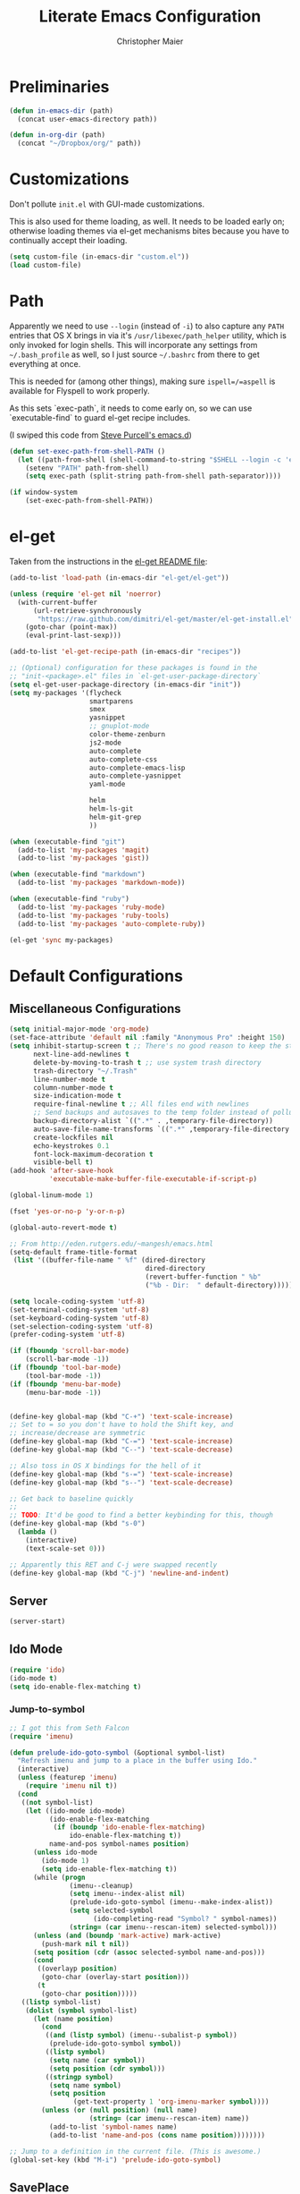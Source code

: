#+TITLE: Literate Emacs Configuration
#+AUTHOR: Christopher Maier
#+EMAIL: christopher.maier@gmail.com
#+OPTIONS: toc:3 num:nil ^:nil

# table of contents down to level 2
# no section numbers
# don't use TeX syntax for sub and superscripts.
# See http://orgmode.org/manual/Export-options.html

* Preliminaries
  #+begin_src emacs-lisp
    (defun in-emacs-dir (path)
      (concat user-emacs-directory path))
  #+end_src

  #+begin_src emacs-lisp
    (defun in-org-dir (path)
      (concat "~/Dropbox/org/" path))
  #+end_src
* Customizations
  :PROPERTIES:
  :tangle:   yes
  :END:

  Don't pollute =init.el= with GUI-made customizations.

  This is also used for theme loading, as well. It needs to be loaded
  early on; otherwise loading themes via el-get mechanisms bites
  because you have to continually accept their loading.

  #+begin_src emacs-lisp
    (setq custom-file (in-emacs-dir "custom.el"))
    (load custom-file)
  #+end_src

* Path
  :PROPERTIES:
  :tangle:   yes
  :END:

  Apparently we need to use =--login= (instead of =-i=) to also
  capture any =PATH= entries that OS X brings in via it's
  =/usr/libexec/path_helper= utility, which is only invoked for login
  shells.  This will incorporate any settings from =~/.bash_profile=
  as well, so I just source =~/.bashrc= from there to get everything
  at once.

  This is needed for (among other things), making sure
  =ispell=/=aspell= is available for Flyspell to work properly.

  As this sets `exec-path`, it needs to come early on, so we can use
  `executable-find` to guard el-get recipe includes.

  (I swiped this code from [[https://github.com/purcell/emacs.d/blob/master/init-exec-path.el][Steve Purcell's emacs.d]])

  #+begin_src emacs-lisp
    (defun set-exec-path-from-shell-PATH ()
      (let ((path-from-shell (shell-command-to-string "$SHELL --login -c 'echo $PATH'")))
        (setenv "PATH" path-from-shell)
        (setq exec-path (split-string path-from-shell path-separator))))

    (if window-system
        (set-exec-path-from-shell-PATH))
  #+end_src

* el-get
  :PROPERTIES:
  :tangle:   yes
  :END:
  Taken from the instructions in the [[https://github.com/dimitri/el-get/blob/master/README.md][el-get README file]]:
  #+begin_src emacs-lisp
    (add-to-list 'load-path (in-emacs-dir "el-get/el-get"))

    (unless (require 'el-get nil 'noerror)
      (with-current-buffer
          (url-retrieve-synchronously
           "https://raw.github.com/dimitri/el-get/master/el-get-install.el")
        (goto-char (point-max))
        (eval-print-last-sexp)))

    (add-to-list 'el-get-recipe-path (in-emacs-dir "recipes"))

    ;; (Optional) configuration for these packages is found in the
    ;; "init-<package>.el" files in `el-get-user-package-directory`
    (setq el-get-user-package-directory (in-emacs-dir "init"))
    (setq my-packages '(flycheck
                        smartparens
                        smex
                        yasnippet
                        ;; gnuplot-mode
                        color-theme-zenburn
                        js2-mode
                        auto-complete
                        auto-complete-css
                        auto-complete-emacs-lisp
                        auto-complete-yasnippet
                        yaml-mode

                        helm
                        helm-ls-git
                        helm-git-grep
                        ))

    (when (executable-find "git")
      (add-to-list 'my-packages 'magit)
      (add-to-list 'my-packages 'gist))

    (when (executable-find "markdown")
      (add-to-list 'my-packages 'markdown-mode))

    (when (executable-find "ruby")
      (add-to-list 'my-packages 'ruby-mode)
      (add-to-list 'my-packages 'ruby-tools)
      (add-to-list 'my-packages 'auto-complete-ruby))

    (el-get 'sync my-packages)
  #+end_src
* Default Configurations
  :PROPERTIES:
  :tangle:   no
  :END:
** Miscellaneous Configurations
   :PROPERTIES:
   :tangle:   yes
   :END:
   #+begin_src emacs-lisp
     (setq initial-major-mode 'org-mode)
     (set-face-attribute 'default nil :family "Anonymous Pro" :height 150)
     (setq inhibit-startup-screen t ;; There's no good reason to keep the startup screen.
           next-line-add-newlines t
           delete-by-moving-to-trash t ;; use system trash directory
           trash-directory "~/.Trash"
           line-number-mode t
           column-number-mode t
           size-indication-mode t
           require-final-newline t ;; All files end with newlines
           ;; Send backups and autosaves to the temp folder instead of polluting the current directory.
           backup-directory-alist `((".*" . ,temporary-file-directory))
           auto-save-file-name-transforms `((".*" ,temporary-file-directory t))
           create-lockfiles nil
           echo-keystrokes 0.1
           font-lock-maximum-decoration t
           visible-bell t)
     (add-hook 'after-save-hook
               'executable-make-buffer-file-executable-if-script-p)

     (global-linum-mode 1)

     (fset 'yes-or-no-p 'y-or-n-p)

     (global-auto-revert-mode t)

     ;; From http://eden.rutgers.edu/~mangesh/emacs.html
     (setq-default frame-title-format
      (list '((buffer-file-name " %f" (dired-directory
                                       dired-directory
                                       (revert-buffer-function " %b"
                                       ("%b - Dir:  " default-directory)))))))

     (setq locale-coding-system 'utf-8)
     (set-terminal-coding-system 'utf-8)
     (set-keyboard-coding-system 'utf-8)
     (set-selection-coding-system 'utf-8)
     (prefer-coding-system 'utf-8)

     (if (fboundp 'scroll-bar-mode)
         (scroll-bar-mode -1))
     (if (fboundp 'tool-bar-mode)
         (tool-bar-mode -1))
     (if (fboundp 'menu-bar-mode)
         (menu-bar-mode -1))


     (define-key global-map (kbd "C-+") 'text-scale-increase)
     ;; Set to = so you don't have to hold the Shift key, and
     ;; increase/decrease are symmetric
     (define-key global-map (kbd "C-=") 'text-scale-increase)
     (define-key global-map (kbd "C--") 'text-scale-decrease)

     ;; Also toss in OS X bindings for the hell of it
     (define-key global-map (kbd "s-=") 'text-scale-increase)
     (define-key global-map (kbd "s--") 'text-scale-decrease)

     ;; Get back to baseline quickly
     ;;
     ;; TODO: It'd be good to find a better keybinding for this, though
     (define-key global-map (kbd "s-0")
       (lambda ()
         (interactive)
         (text-scale-set 0)))

     ;; Apparently this RET and C-j were swapped recently
     (define-key global-map (kbd "C-j") 'newline-and-indent)

#+end_src
** Server
   :PROPERTIES:
   :tangle:   yes
   :END:
   #+begin_src emacs-lisp
     (server-start)
   #+end_src
#+end_src
** Ido Mode
   :PROPERTIES:
   :tangle:   yes
   :END:
   #+begin_src emacs-lisp
     (require 'ido)
     (ido-mode t)
     (setq ido-enable-flex-matching t)
   #+end_src
*** Jump-to-symbol
    #+begin_src emacs-lisp
      ;; I got this from Seth Falcon
      (require 'imenu)

      (defun prelude-ido-goto-symbol (&optional symbol-list)
        "Refresh imenu and jump to a place in the buffer using Ido."
        (interactive)
        (unless (featurep 'imenu)
          (require 'imenu nil t))
        (cond
         ((not symbol-list)
          (let ((ido-mode ido-mode)
                (ido-enable-flex-matching
                 (if (boundp 'ido-enable-flex-matching)
                     ido-enable-flex-matching t))
                name-and-pos symbol-names position)
            (unless ido-mode
              (ido-mode 1)
              (setq ido-enable-flex-matching t))
            (while (progn
                     (imenu--cleanup)
                     (setq imenu--index-alist nil)
                     (prelude-ido-goto-symbol (imenu--make-index-alist))
                     (setq selected-symbol
                           (ido-completing-read "Symbol? " symbol-names))
                     (string= (car imenu--rescan-item) selected-symbol)))
            (unless (and (boundp 'mark-active) mark-active)
              (push-mark nil t nil))
            (setq position (cdr (assoc selected-symbol name-and-pos)))
            (cond
             ((overlayp position)
              (goto-char (overlay-start position)))
             (t
              (goto-char position)))))
         ((listp symbol-list)
          (dolist (symbol symbol-list)
            (let (name position)
              (cond
               ((and (listp symbol) (imenu--subalist-p symbol))
                (prelude-ido-goto-symbol symbol))
               ((listp symbol)
                (setq name (car symbol))
                (setq position (cdr symbol)))
               ((stringp symbol)
                (setq name symbol)
                (setq position
                      (get-text-property 1 'org-imenu-marker symbol))))
              (unless (or (null position) (null name)
                          (string= (car imenu--rescan-item) name))
                (add-to-list 'symbol-names name)
                (add-to-list 'name-and-pos (cons name position))))))))

      ;; Jump to a definition in the current file. (This is awesome.)
      (global-set-key (kbd "M-i") 'prelude-ido-goto-symbol)
    #+end_src
** SavePlace
   :PROPERTIES:
   :tangle:   yes
   :END:
   #+begin_src emacs-lisp
     (require 'saveplace)
     (setq save-place-file (in-emacs-dir "saveplace"))
     (setq-default save-place t)
   #+end_src
** EShell: The Emacs Shell
   #+begin_src emacs-lisp
     (global-set-key "\C-xt" 'eshell)
   #+end_src
** Rainbow Parentheses
   Rainbow parentheses are nice to have, and not just when coding
   Lisp.  I use =highlight-parentheses-mode= for this.

   Apparently highlight-parentheses-mode doesn't provide a way to
   programmatically activate it (you need to do it manually with =M-x
   highlight-parentheses-mode=) This is a pain, so we'll provide such
   a way, and go ahead and activate it globally.

   Stolen from [[http://nflath.com/2010/02/emacs-minor-modes-mic-paren-pager-dired-isearch-whichfunc-winpoint-and-highlight-parentheses/][here]].

   #+begin_src emacs-lisp
     (defun turn-on-highlight-parentheses-mode ()
       (highlight-parentheses-mode t))
     (define-global-minor-mode global-highlight-parentheses-mode
       highlight-parentheses-mode
       turn-on-highlight-parentheses-mode)

     (global-highlight-parentheses-mode)
   #+end_src

   Since the default colors for highlight-parentheses-mode are kind of
   terrible, and I'd prefer "rainbow parens", we'll override the
   colors.  Stolen from [[http://stackoverflow.com/questions/2413047/how-do-i-get-rainbow-parentheses-in-emacs/2413472#2413472][this StackOverflow post]].

   #+begin_src emacs-lisp
     (setq hl-paren-colors
           '("orange1" "yellow1" "greenyellow" "green1"
             "springgreen1" "cyan1" "slateblue1" "magenta1" "purple"))
   #+end_src
** Tabs
   :PROPERTIES:
   :tangle:   yes
   :END:
   #+begin_src emacs-lisp
     (setq-default indent-tabs-mode nil)
     (setq tab-width 4)
   #+end_src
** Whitespace
   :PROPERTIES:
   :tangle:   yes
   :END:
   #+begin_src emacs-lisp
     (global-set-key [f5] 'whitespace-mode)
     (add-hook 'before-save-hook 'whitespace-cleanup)
     (add-hook 'makefile-mode-hook
               (lambda ()
                 (whitespace-mode t)))
     ;; http://xahlee.org/emacs/whitespace-mode.html
     (setq whitespace-display-mappings
           '((space-mark 32 [183] [46]) ; normal space, ·
             (space-mark 160 [164] [95])
             (space-mark 2208 [2212] [95])
             (space-mark 2336 [2340] [95])
             (space-mark 3616 [3620] [95])
             (space-mark 3872 [3876] [95])
             (newline-mark 10 [182 10]) ; newlne, ¶
             (tab-mark 9 [9655 9] [92 9]) ; tab, ▷
             ))
   #+end_src
** Sizing
   #+begin_src emacs-lisp
      (global-set-key (kbd "S-C-<left>") 'shrink-window-horizontally)
      (global-set-key (kbd "S-C-<right>") 'enlarge-window-horizontally)
      (global-set-key (kbd "S-C-<down>") 'shrink-window)
      (global-set-key (kbd "S-C-<up>") 'enlarge-window)
   #+end_src
** Auto-fill
  :PROPERTIES:
  :tangle:   yes
  :END:
   #+begin_src emacs-lisp
     (defun cwm-auto-fill-comments ()
       (setq comment-auto-fill-only-comments t)
       (auto-fill-mode))
   #+end_src
** Spelling
  :PROPERTIES:
  :tangle:   yes
  :END:
   Install aspell on Macs using Homebrew:

   #+begin_src sh :tangle no
     brew install aspell --with-lang-en
   #+end_src

   #+begin_src emacs-lisp
     (defun cwm-flyspell-comments ()
       (flyspell-prog-mode))
   #+end_src
** Helm
  :PROPERTIES:
  :tangle:   yes
  :END:
   Helm is kinda awesome.

   I'm going to try replacing Emacs' built-in file finder with Helm's.
   #+begin_src emacs-lisp
     (global-set-key (kbd "C-x C-f") 'helm-find-files)
   #+end_src

   This is from [[https://github.com/emacs-helm/helm-ls-git][helm-ls-git]]. Another fun thing is =C-]=, which toggles
   full paths on and off.

   #+begin_src emacs-lisp
     (global-set-key (kbd "C-x C-d") 'helm-browse-project)
   #+end_src

   This sets up Helm in the =M-x= prompt! SQUEE!
   #+begin_src emacs-lisp
     (global-set-key (kbd "M-x") 'helm-M-x)
   #+end_src

   Holy crap, this is a _much_ better way to interact with the kill ring!
   #+begin_src emacs-lisp
     (global-set-key (kbd "M-y") 'helm-show-kill-ring)
   #+end_src

   Waaaaay better way to interact with currently-open buffers!
   #+begin_src emacs-lisp
     (global-set-key (kbd "C-x b") 'helm-mini)
   #+end_src

* Custom Functions
** cwm-insert-date
   Inspired by Xah Lee's work at
   http://ergoemacs.org/emacs/elisp_datetime.html, along with the
   source code to =calendar-day-of-year-string=

   #+begin_src emacs-lisp
     (defun cwm-insert-date ()
       "Insert current date string"
       (interactive)
       (when (use-region-p)
         (delete-region (region-beginning)
                        (region-end)))
       (let* ((today     (calendar-current-date))
              (year      (calendar-extract-year today))
              (month     (calendar-extract-month today))
              (date      (calendar-extract-day today))
              (day       (calendar-day-number today))
              (day-name  (calendar-day-name today))
              (eoy       (list 12 31 year))
              (num-days  (calendar-day-number eoy))
              (remaining (- (calendar-day-number eoy) day)))
         (insert (format "%d-%02d-%02d, %s; Day %d of %d (%d remaining in %d)"
                         year month date day-name day num-days remaining year))))
   #+end_src

   #+begin_src emacs-lisp
     (defun cwm-today ()
       "Insert current date string"
       (interactive)
       (when (use-region-p)
         (delete-region (region-beginning)
                        (region-end)))
       (insert (format-time-string "%Y-%m-%d")))
   #+end_src

   #+begin_src emacs-lisp
     (global-set-key (kbd "<f6>") 'cwm-insert-date)
     (global-set-key (kbd "C-<f6>") 'cwm-today)
   #+end_src
** Multi-hook
   Based (sort of) on http://stackoverflow.com/a/7400476

   This allows you to add a function as a hook to multiple modes at
   once. It's handy for setting up, say, all your programming modes
   with flyspell and autofill enabled in comment sections.

   #+begin_src emacs-lisp
     (defun cwm-add-to-hooks (function modes)
       "Adds FUNCTION to the hooks of each one of MODES"
       (mapc (lambda (mode)
               (add-hook (intern (concat (symbol-name mode) "-hook"))
                         function))
             modes))
   #+end_src
* Languages
  :PROPERTIES:
  :tangle:   no
  :END:
** Erlang
   :PROPERTIES:
   :tangle: yes
   :END:
   On OS X, I install Erlang from source; a vanilla install goes here by default:
   #+begin_src emacs-lisp
     (setq erlang-root-dir "/Users/cm/src/erlang/otp_src_R16B03")
;;     (setq erlang-root-dir (getenv "ERL_TOP"))
   #+end_src

   The rest of this configuration is taken from [[http://www.erlang.org/doc/apps/tools/erlang_mode_chapter.html][the Erlang documentation]].
   #+begin_src emacs-lisp
     (add-to-list 'load-path (concat erlang-root-dir "/lib/tools/emacs"))
     (add-to-list 'exec-path (concat erlang-root-dir "/bin"))

     (add-to-list 'auto-mode-alist '("\\.erl?$" . erlang-mode))
     (add-to-list 'auto-mode-alist '("\\.hrl?$" . erlang-mode))

     (require 'erlang-start)
;;     (require 'erlang-flymake)

   #+end_src
** Lisps
*** SLIME
    #+begin_src emacs-lisp
      (global-set-key "\C-cs" 'slime-selector)
    #+end_src
**** AutoComplete in SLIME
     Steve Purcell made [[https://github.com/purcell/ac-slime][this snazzy add-on]] for AutoComplete to use SLIME symbols.

     #+begin_src emacs-lisp
       (load-vendor-package "ac-slime")

       (require 'ac-slime)
       (add-hook 'slime-mode-hook 'set-up-slime-ac)
       (add-hook 'slime-repl-mode-hook 'set-up-slime-ac)
     #+end_src
*** Emacs Lisp
    It's nice to have Paredit in Emacs Lisp, no?

    #+begin_src emacs-lisp
      (add-hook 'emacs-lisp-mode-hook
                'enable-paredit-mode)
    #+end_src
*** Clojure
**** All The Modes
     #+begin_src emacs-lisp
       (require 'clojure-test-mode)
       (require 'clojurescript-mode)
     #+end_src
**** Durendal
     #+begin_src emacs-lisp
       (require 'durendal)
       (add-hook 'clojure-mode-hook 'durendal-enable-auto-compile)
       (add-hook 'slime-repl-mode-hook 'durendal-slime-repl-paredit)
       (add-hook 'sldb-mode-hook 'durendal-dim-sldb-font-lock)
       ;;  (add-hook 'slime-compilation-finished-hook 'durendal-hide-successful-compile)
     #+end_src
**** SLIME
     Make it pretty.

     #+begin_src emacs-lisp
       (add-hook 'slime-repl-mode-hook
                 'clojure-mode-font-lock-setup)
     #+end_src
**** Miscellaneous
     [[https://github.com/gstamp/align-cljlet][align-cljlet]] is a neat little package that allows you to neatly
     align entries in Clojure bindings and literal hashes.

     #+begin_src emacs-lisp
       (load-vendor-package "align-cljlet")
       (require 'align-cljlet)

       (define-key clojure-mode-map (kbd "C-c C-c a") 'align-cljlet)
     #+end_src
*** Scheme
    Instructions for running [[http://www.scheme.com/petitechezscheme.html][Petite Chez Scheme]] through Emacs from
    [[http://www.cs.indiana.edu/chezscheme/emacs/][Indiana University]] (and they should know!).

    (I'm using Petite Chez Scheme, because that's what Dan Friedman
    and William Byrd used at Clojure Conj, 2011; if it's good enough
    for them, it's good enough for me.)

    #+begin_src emacs-lisp
      (autoload 'scheme-mode "cmuscheme"
        "Major mode for Scheme." t)
      (autoload 'run-scheme "cmuscheme"
        "Switch to interactive Scheme buffer." t)
      (add-to-list 'auto-mode-alist
                   '("\\.ss" . scheme-mode)
                   '("\\.scm" . scheme-mode))
    #+end_src

    Make Emacs invoke Petite Chez Scheme when running =M-x run-scheme=
    (assumes =petite= is on your path):
    #+begin_src emacs-lisp
      (custom-set-variables '(scheme-program-name "petite"))
    #+end_src

    Add some special indentation rules for Kanren / miniKanren
    function calls.
    #+begin_src emacs-lisp
      (put 'fresh 'scheme-indent-function 1)
      (put 'run 'scheme-indent-function 2)
    #+end_src

    Can't forget Paredit!
    #+begin_src emacs-lisp
      (add-hook 'scheme-mode-hook
                'enable-paredit-mode)
    #+end_src

* Cross-mode Configuration
   #+begin_src emacs-lisp
     (setq my-programming-modes
           '(ruby-mode
             erlang-mode))
   #+end_src

   #+begin_src emacs-lisp
     (cwm-add-to-hooks 'cwm-flyspell-comments
                       my-programming-modes)
     (cwm-add-to-hooks 'cwm-auto-fill-comments
                       my-programming-modes)
   #+end_src
* Org Mode
  :PROPERTIES:
  :tangle:   yes
  :END:
  #+begin_src emacs-lisp
    (require 'org-mobile)
    (require 'org-habit)

    (defun org-file (filename-without-extension)
      (concat org-directory "/" filename-without-extension ".org"))

    ;; Stole this next bit from the INFO pages
    (defun org-summary-todo (n-done n-not-done)
      "Switch entry to DONE when all subentries are done, to TODO otherwise."
      (let (org-log-done org-log-states)   ; turn off logging
        (org-todo (if (= n-not-done 0) "DONE" "TODO"))))

    (add-hook 'org-mode-hook 'turn-on-visual-line-mode)
    (add-hook 'org-mode-hook 'turn-on-flyspell 'append)
    (add-hook 'org-mode-hook (lambda ()
                               (auto-fill-mode 1)))

    (add-hook 'org-after-todo-statistics-hook 'org-summary-todo)

    (global-set-key "\C-ca" 'org-agenda)
    (global-set-key "\C-cb" 'org-iswitchb)
    (global-set-key "\C-cc" 'org-capture)
    (global-set-key "\C-cl" 'org-store-link)

    (global-set-key (kbd "<f9>") 'org-mobile-push)
    (global-set-key (kbd "S-<f9>") 'org-mobile-pull)
    (global-set-key (kbd "<f11>") 'org-agenda-clock-in)
    (global-set-key (kbd "<f12>") 'org-agenda-clock-out)

    (setq org-blank-before-new-entry nil
          org-directory "~/Dropbox/org"
          org-mobile-files `(,org-directory)
          org-mobile-directory "~/Dropbox/MobileOrg"
          org-mobile-inbox-for-pull (org-file "from-inbox")
          org-agenda-files `(,org-directory)
          org-agenda-span 'day
          org-agenda-skip-deadline-if-done t
          org-agenda-skip-scheduled-if-done t
          org-agenda-skip-scheduled-if-deadline-is-shown 'not-today
          org-agenda-include-diary nil
          org-agenda-log-mode-items '(closed clock)
          org-agenda-custom-commands '(("p" . "Priorities")
                                       ("pa" "A items" tags-todo "+PRIORITY=\"A\""
                                        ((org-agenda-todo-ignore-scheduled 'future)
                                         (org-agenda-tags-todo-honor-ignore-options t)))
                                       ("pb" "B items" tags-todo "+PRIORITY=\"B\""
                                        ((org-agenda-todo-ignore-scheduled 'future)
                                         (org-agenda-tags-todo-honor-ignore-options t)))
                                       ("pc" "C items" tags-todo "+PRIORITY=\"C\""
                                        ((org-agenda-todo-ignore-scheduled 'future)
                                         (org-agenda-tags-todo-honor-ignore-options t)))
                                       ("w" "Things I'm Waiting On" todo "WAITING")
                                       ("e" "Errands" tags-todo "errands|shopping"
                                        ((org-agenda-todo-ignore-scheduled 'future)
                                         (org-agenda-tags-todo-honor-ignore-options t)))
                                       ("r" "Refile" tags "+REFILE")
                                       ("z" "By Date"
                                        ((agenda "Dead" ((org-agenda-entry-types '(:deadline))
                                                         (org-agenda-sorting-strategy '(priority-down category-keep))))
                                         (agenda "Do" ((org-agenda-entry-types '(:scheduled))
                                                       (org-agenda-sorting-strategy '(priority-down category-keep))))))
                                       ("f" "Financial Work" agenda ""
                                        ((org-agenda-files `(,(org-file "financial")))))
                                       ("W" . "Work Projects")
                                       ("We" "Work" agenda ""
                                        ((org-agenda-files `(,(org-file "opscode")))
                                         (org-agenda-sorting-strategy '(priority-down effort-down)))))
          org-default-notes-file (org-file "inbox")
          org-capture-templates '(("s" "Shopping")
                                  ("sg" "Groceries" entry
                                   (file+headline (org-file "shopping") "Groceries")
                                   "* TODO %? %^G\n")
                                  ("ss" "General Shopping" entry
                                   (file+headline (org-file "shopping") "Other Things To Buy")
                                   "* TODO %? %^G\n")
                                  ("t" "General TODO" entry
                                   (file org-default-notes-file)
                                   "* TODO %?\n%U\n%a" :clock-in t :clock-resume t)
                                  ("w" "Work Tasks" entry
                                   (file+headline (org-file "opscode") "Daily Catch-All")
                                   "* TODO %?"))
          org-enforce-todo-dependencies t
          org-todo-keywords '((sequence "TODO(t)"
                                        "STARTED(s!)"
                                        "WAITING(w@/!)"
                                        "APPT(a)"
                                        "|"
                                        "DONE(d!)"
                                        "CANCELLED(c@)"
                                        "DEFERRED(f@)"))
          org-treat-S-cursor-todo-selection-as-state-change nil
          org-use-fast-todo-selection t
          org-use-property-inheritance t
          org-refile-use-outline-path 'file
          org-refile-allow-creating-parent-nodes 'confirm
          org-refile-targets '((org-agenda-files . (:maxlevel . 5))
                               (nil . (:maxlevel . 5)))
          org-clock-out-remove-zero-time-clocks t
          org-clock-persist t
          org-completion-use-ido t
          org-deadline-warning-days 3
          org-hide-leading-stars t
          org-log-done 'note
          org-log-into-drawer t
          org-outline-path-complete-in-steps t
          org-hierarchical-todo-statistics nil
          org-src-fontify-natively t
          org-src-tab-acts-natively t
          org-src-window-setup 'current-window
          org-use-sub-superscripts '{}
          org-habit-graph-column 60)

    (org-clock-persistence-insinuate)

    (defun cwm-work-tasks-done-last-workday ()
      "Produces an org agenda tags view list of the work tasks
        completed on the last work day (i.e., yesterday, or last Friday
        if today is Monday or Sunday).  Good for daily stand-up meetings."
      (interactive)
      (let* ((day-of-week (calendar-day-of-week (calendar-current-date)))
             (start-day (calendar-current-date (cond ((= day-of-week 1) -3)     ;; if Monday, go back 3 days to Friday
                                                     ((= day-of-week 0) -2)     ;; if Sunday, go back 2 days to Friday
                                                     (t                 -1))))  ;; otherwise, use yesterday
             (end-day (calendar-current-date (cond ((= day-of-week 1) -2)       ;; if Monday, go back 2 days to Saturday
                                                   ((= day-of-week 0) -1)       ;; if Sunday, go back 1 day to Saturday
                                                   (t                  0)))))   ;; otherwise, use today
        (org-tags-view nil
                       (concat "CATEGORY=\"work\"+TODO=\"DONE\""
                               (format "+CLOSED>=\"[%d-%02d-%02d]\""
                                       (calendar-extract-year start-day)
                                       (calendar-extract-month start-day)
                                       (calendar-extract-day start-day))
                               (format "+CLOSED<=\"[%d-%02d-%02d]\""
                                       (calendar-extract-year end-day)
                                       (calendar-extract-month end-day)
                                       (calendar-extract-day end-day))))))

    (org-babel-do-load-languages
     'org-babel-load-languages
     '((clojure . t)
       (sh . t)
       (dot . t)
       (js . t)))

    #+end_src
* Registers
  :PROPERTIES:
  :tangle:   yes
  :END:

  Jump to files with a simple =C-x r j <register>=.
  #+begin_src emacs-lisp
    (set-register ?i `(file . ,(in-emacs-dir "emacs-init.org")))
    (set-register ?z `(file . "~/.zshrc"))
    (set-register ?w `(file . ,(in-org-dir "work_log.org")))
    (set-register ?t `(file . ,(in-org-dir "todo.org")))
    (set-register ?d `(file . ,(in-org-dir "daily.org")))
  #+end_src
